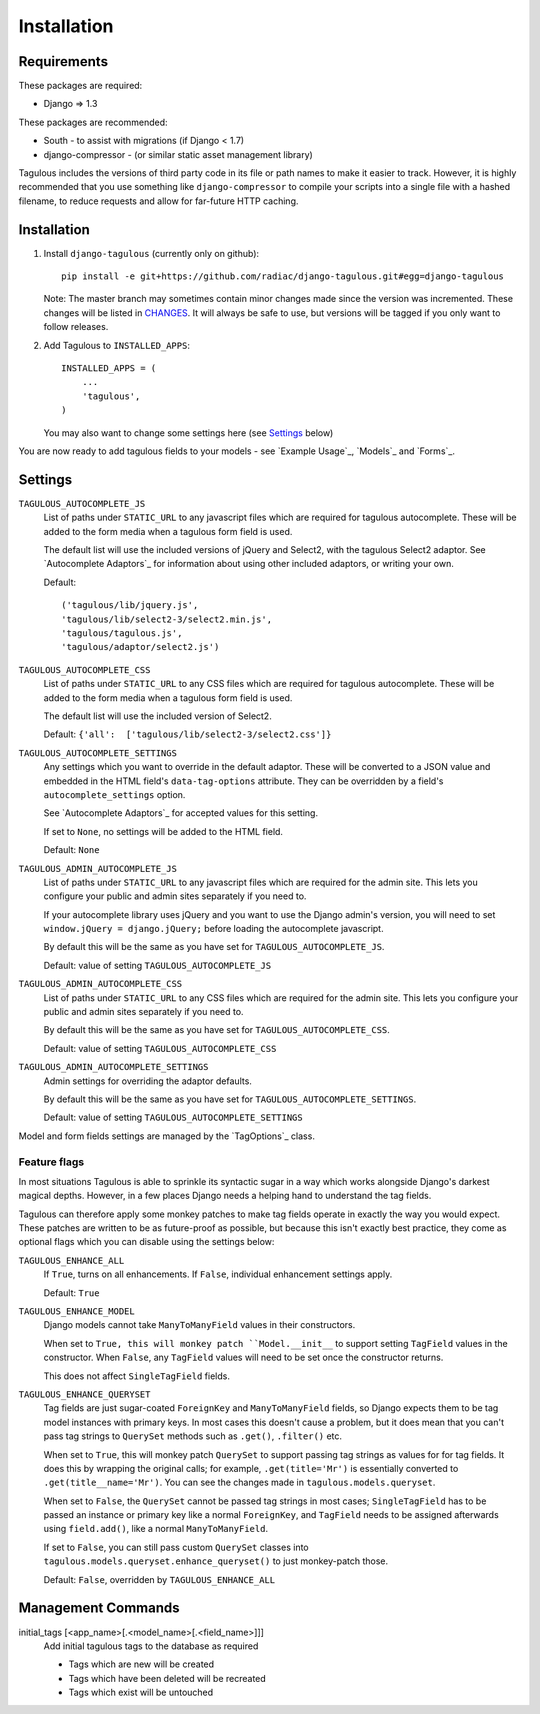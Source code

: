 .. _installation:

Installation
============

Requirements
------------

These packages are required:

* Django => 1.3

These packages are recommended:

* South - to assist with migrations (if Django < 1.7)
* django-compressor - (or similar static asset management library)

Tagulous includes the versions of third party code in its file or path names
to make it easier to track. However, it is highly recommended that you use
something like ``django-compressor`` to compile your scripts into a single file
with a hashed filename, to reduce requests and allow for far-future HTTP
caching.


Installation
------------

1. Install ``django-tagulous`` (currently only on github)::

    pip install -e git+https://github.com/radiac/django-tagulous.git#egg=django-tagulous

   Note: The master branch may sometimes contain minor changes made since the
   version was incremented. These changes will be listed in
   `CHANGES <../CHANGES>`_. It will always be safe to use, but versions will be
   tagged if you only want to follow releases.

2. Add Tagulous to ``INSTALLED_APPS``::

    INSTALLED_APPS = (
        ...
        'tagulous',
    )

   You may also want to change some settings here (see `Settings`_ below)


You are now ready to add tagulous fields to your models - see
`Example Usage`_, `Models`_ and `Forms`_.


Settings
--------

``TAGULOUS_AUTOCOMPLETE_JS``
    List of paths under ``STATIC_URL`` to any javascript files which are
    required for tagulous autocomplete. These will be added to the form media
    when a tagulous form field is used.
    
    The default list will use the included versions of jQuery and Select2,
    with the tagulous Select2 adaptor. See `Autocomplete Adaptors`_ for
    information about using other included adaptors, or writing your own.
    
    Default::
    
        ('tagulous/lib/jquery.js',
        'tagulous/lib/select2-3/select2.min.js',
        'tagulous/tagulous.js',
        'tagulous/adaptor/select2.js')

``TAGULOUS_AUTOCOMPLETE_CSS``
    List of paths under ``STATIC_URL`` to any CSS files which are required for
    tagulous autocomplete. These will be added to the form media when a
    tagulous form field is used.
    
    The default list will use the included version of Select2.
    
    Default: ``{'all':  ['tagulous/lib/select2-3/select2.css']}``

``TAGULOUS_AUTOCOMPLETE_SETTINGS``
    Any settings which you want to override in the default adaptor. These will
    be converted to a JSON value and embedded in the HTML field's
    ``data-tag-options`` attribute. They can be overridden by a field's
    ``autocomplete_settings`` option.
    
    See `Autocomplete Adaptors`_ for accepted values for this setting.
    
    If set to ``None``, no settings will be added to the HTML field.
    
    Default: ``None``

``TAGULOUS_ADMIN_AUTOCOMPLETE_JS``
    List of paths under ``STATIC_URL`` to any javascript files which are
    required for the admin site. This lets you configure your public and admin
    sites separately if you need to.
    
    If your autocomplete library uses jQuery and you want to use the Django
    admin's version, you will need to set ``window.jQuery = django.jQuery;``
    before loading the autocomplete javascript.
    
    By default this will be the same as you have set for
    ``TAGULOUS_AUTOCOMPLETE_JS``.
    
    Default: value of setting ``TAGULOUS_AUTOCOMPLETE_JS``

``TAGULOUS_ADMIN_AUTOCOMPLETE_CSS``
    List of paths under ``STATIC_URL`` to any CSS files which are required for
    the admin site. This lets you configure your public and admin sites
    separately if you need to.
    
    By default this will be the same as you have set for
    ``TAGULOUS_AUTOCOMPLETE_CSS``.
    
    Default: value of setting ``TAGULOUS_AUTOCOMPLETE_CSS``

``TAGULOUS_ADMIN_AUTOCOMPLETE_SETTINGS``
    Admin settings for overriding the adaptor defaults.
    
    By default this will be the same as you have set for
    ``TAGULOUS_AUTOCOMPLETE_SETTINGS``.
    
    Default: value of setting ``TAGULOUS_AUTOCOMPLETE_SETTINGS``

Model and form fields settings are managed by the `TagOptions`_ class.


Feature flags
~~~~~~~~~~~~~

In most situations Tagulous is able to sprinkle its syntactic sugar in a way
which works alongside Django's darkest magical depths. However, in a few places
Django needs a helping hand to understand the tag fields.

Tagulous can therefore apply some monkey patches to make tag fields operate in
exactly the way you would expect. These patches are written to be as
future-proof as possible, but because this isn't exactly best practice, they
come as optional flags which you can disable using the settings below:

.. _enhancements:

``TAGULOUS_ENHANCE_ALL``
    If ``True``, turns on all enhancements. If ``False``, individual
    enhancement settings apply.
    
    Default: ``True``

``TAGULOUS_ENHANCE_MODEL``
    Django models cannot take ``ManyToManyField`` values in their constructors.
    
    When set to ``True, this will monkey patch ``Model.__init__`` to support
    setting ``TagField`` values in the constructor. When ``False``, any
    ``TagField`` values will need to be set once the constructor returns.
    
    This does not affect ``SingleTagField`` fields.

``TAGULOUS_ENHANCE_QUERYSET``
    Tag fields are just sugar-coated ``ForeignKey`` and ``ManyToManyField`` fields,
    so Django expects them to be tag model instances with primary keys. In most
    cases this doesn't cause a problem, but it does mean that you can't pass
    tag strings to ``QuerySet`` methods such as ``.get()``, ``.filter()`` etc.
    
    When set to ``True``, this will monkey patch ``QuerySet`` to support
    passing tag strings as values for for tag fields. It does this by wrapping
    the original calls; for example, ``.get(title='Mr')`` is essentially
    converted to ``.get(title__name='Mr')``. You can see the changes made in
    ``tagulous.models.queryset``.

    When set to ``False``, the ``QuerySet`` cannot be passed tag strings in
    most cases; ``SingleTagField`` has to be passed an instance or primary
    key like a normal ``ForeignKey``, and ``TagField`` needs to be assigned
    afterwards using ``field.add()``, like a normal ``ManyToManyField``.
    
    If set to ``False``, you can still pass custom ``QuerySet`` classes into
    ``tagulous.models.queryset.enhance_queryset()`` to just monkey-patch those.
    
    Default: ``False``, overridden by ``TAGULOUS_ENHANCE_ALL``


Management Commands
-------------------

.. _initial_tags:

initial_tags [<app_name>[.<model_name>[.<field_name>]]]
    Add initial tagulous tags to the database as required
    
    * Tags which are new will be created
    * Tags which have been deleted will be recreated
    * Tags which exist will be untouched
      

